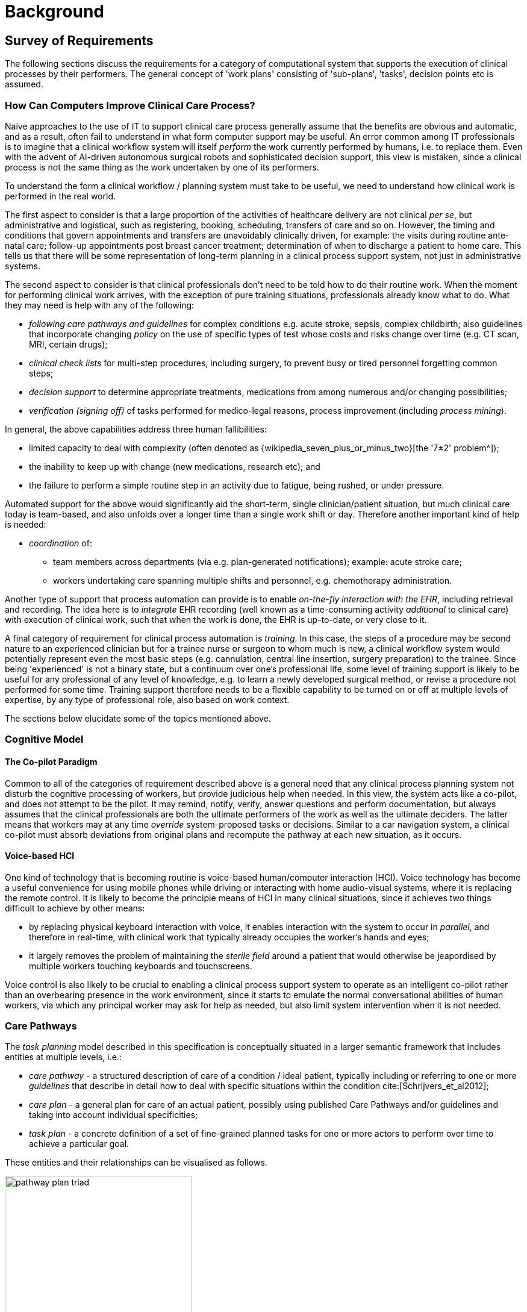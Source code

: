 = Background

== Survey of Requirements

The following sections discuss the requirements for a category of computational system that supports the execution of clinical processes by their performers. The general concept of 'work plans' consisting of 'sub-plans', 'tasks', decision points etc is assumed.

=== How Can Computers Improve Clinical Care Process?

Naive approaches to the use of IT to support clinical care process generally assume that the benefits are obvious and automatic, and as a result, often fail to understand in what form computer support may be useful. An error common among IT professionals is to imagine that a clinical workflow system will itself _perform_ the work currently performed by humans, i.e. to replace them. Even with the advent of AI-driven autonomous surgical robots and sophisticated decision support, this view is mistaken, since a clinical process is not the same thing as the work undertaken by one of its performers.

To understand the form a clinical workflow / planning system must take to be useful, we need to understand how clinical work is performed in the real world.

The first aspect to consider is that a large proportion of the activities of healthcare delivery are not clinical _per se_, but administrative and logistical, such as registering, booking, scheduling, transfers of care and so on. However, the timing and conditions that govern appointments and transfers are unavoidably clinically driven, for example: the visits during routine ante-natal care; follow-up appointments post breast cancer treatment; determination of when to discharge a patient to home care. This tells us that there will be some representation of long-term planning in a clinical process support system, not just in administrative systems.

The second aspect to consider is that clinical professionals don't need to be told how to do their routine work. When the moment for performing clinical work arrives, with the exception of pure training situations, professionals already know what to do. What they may need is help with any of the following:

* _following care pathways and guidelines_ for complex conditions e.g. acute stroke, sepsis, complex childbirth; also guidelines that incorporate changing _policy_ on the use of specific types of test whose costs and risks change over time (e.g. CT scan, MRI, certain drugs);
* _clinical check lists_ for multi-step procedures, including surgery, to prevent busy or tired personnel forgetting common steps;
* _decision support_ to determine appropriate treatments, medications from among numerous and/or changing possibilities;
* _verification (signing off)_ of tasks performed for medico-legal reasons, process improvement (including _process mining_).

In general, the above capabilities address three human fallibilities:

* limited capacity to deal with complexity (often denoted as {wikipedia_seven_plus_or_minus_two}[the '7±2' problem^]); 
* the inability to keep up with change (new medications, research etc); and
* the failure to perform a simple routine step in an activity due to fatigue, being rushed, or under pressure.

Automated support for the above would significantly aid the short-term, single clinician/patient situation, but much clinical care today is team-based, and also unfolds over a longer time than a single work shift or day. Therefore another important kind of help is needed:

* _coordination_ of:
** team members across departments (via e.g. plan-generated notifications); example: acute stroke care;
** workers undertaking care spanning multiple shifts and personnel, e.g. chemotherapy administration.

Another type of support that process automation can provide is to enable _on-the-fly interaction with the EHR_, including retrieval and recording. The idea here is to _integrate_ EHR recording (well known as a time-consuming activity _additional_ to clinical care) with execution of clinical work, such that when the work is done, the EHR is up-to-date, or very close to it.

A final category of requirement for clinical process automation is _training_. In this case, the steps of a procedure may be second nature to an experienced clinician but for a trainee nurse or surgeon to whom much is new, a clinical workflow system would potentially represent even the most basic steps (e.g. cannulation, central line insertion, surgery preparation) to the trainee. Since being 'experienced' is not a binary state, but a continuum over one's professional life, some level of training support is likely to be useful for any professional of any level of knowledge, e.g. to learn a newly developed surgical method, or revise a procedure not performed for some time. Training support therefore needs to be a flexible capability to be turned on or off at multiple levels of expertise, by any type of professional role, also based on work context.

The sections below elucidate some of the topics mentioned above.

=== Cognitive Model

==== The Co-pilot Paradigm

Common to all of the categories of requirement described above is a general need that any clinical process planning system not disturb the cognitive processing of workers, but provide judicious help when needed. In this view, the system acts like a co-pilot, and does not attempt to be the pilot. It may remind, notify, verify, answer questions and perform documentation, but always assumes that the clinical professionals are both the ultimate performers of the work as well as the ultimate deciders. The latter means that workers may at any time _override_ system-proposed tasks or decisions. Similar to a car navigation system, a clinical co-pilot must absorb deviations from original plans and recompute the pathway at each new situation, as it occurs. 

==== Voice-based HCI

One kind of technology that is becoming routine is voice-based human/computer interaction (HCI). Voice technology has become a useful convenience for using mobile phones while driving or interacting with home audio-visual systems, where it is replacing the remote control. It is likely to become the principle means of HCI in many clinical situations, since it achieves two things difficult to achieve by other means:

* by replacing physical keyboard interaction with voice, it enables interaction with the system to occur in _parallel_, and therefore in real-time, with clinical work that typically already occupies the worker's hands and eyes;
* it largely removes the problem of maintaining the _sterile field_ around a patient that would otherwise be jeapordised by multiple workers touching keyboards and touchscreens.

Voice control is also likely to be crucial to enabling a clinical process support system to operate as an intelligent co-pilot rather than an overbearing presence in the work environment, since it starts to emulate the normal conversational abilities of human workers, via which any principal worker may ask for help as needed, but also limit system intervention when it is not needed.

=== Care Pathways

The _task planning_ model described in this specification is conceptually situated in a larger semantic framework that includes entities at multiple levels, i.e.:

* _care pathway_ - a structured description of care of a condition / ideal patient, typically including or referring to one or more _guidelines_ that describe in detail how to deal with specific situations within the condition cite:[Schrijvers_et_al2012];
* _care plan_ - a general plan for care of an actual patient, possibly using published Care Pathways and/or guidelines and taking into account individual specificities;
* _task plan_ - a concrete definition of a set of fine-grained planned tasks for one or more actors to perform over time to achieve a particular goal.

These entities and their relationships can be visualised as follows.

[.text-center]
.The care pathway / care plan / task plan triad
image::{diagrams_uri}/pathway_plan_triad.svg[id=pathway_plan_triad, align="center", width=60%]

The above diagram shows task plans as concrete planning artefacts that result from one or more care plans for a specific patient, and may be partly based on published care pathways and/or clinical guidelines, each of which can be thought of as a basis for task plans for an ideal patient for a given condition (e.g. pregnancy, sepsis, stroke etc). Where care pathways (or parts thereof) can be represented as formal artefacts, they can act as prototypes for task pan structures. However, a care pathway for a model patient is not the same thing as a task plan(s) for an actual patient, since each real patient has his/her own specific combination of conditions, history, preferences and phenotype. Thus, where task plans are based on care pathways, the latter act as prototypes whose ideal form may be modified by the specific care plan and/or as the care team deems appropriate.

This specification addresses the representation and semantics of concrete task plans. It does not address the representation of care plans, which normally contain recommendations for prescriptions, rather than granular task plans. However it is likely to be very close to a formal model of care pathways, although further research will be needed to verify this. 

The task plan model does however assume that a task plan may be _created_ due to a care plan, and that the care plan may in turn have been derived from one or more care pathways or guidelines; accordingly, the means to identify the plan and pathway / guideline are provided.

=== Order Sets

One common conceptual entity is the so-called _order set_, which is generally understood as:

* a set of orders for medications and/or other therapies that are used together to achieve a particular clinical goal, e.g. the drugs for a particular chemotherapy regimen are often modelled as an order set;
* potentially a detailed plan for administration of the items in the order set, which may be a fully planned out schedule of single administrations on particular days and times;
* descriptive meta-data, including authors, history, evidence base, etc.

In most EHR/EMR architectures (including openEHR), the first item corresponds to a set of 'orders' or 'prescriptions' (in openEHR, 'Instructions'), while the second is a candidate for representation via the Task Planning facility described in this specification.

This specification addresses the lack of fine-grained task planning facilities in most EHR/EMR architectures and products, which are limited to Prescription, Order and Action concepts. These provide ways of stating orders and recording actions performed after the fact, but no way of representing or sharing plans for actions before they are performed. This limitation as it applies to openEHR is described in more detail below.

The approach followed here is to specify representations of task plans at various stages in the planning lifecycle, i.e.:

* _design time_: templates or prototypes of standard task plans are developed and published;
* _runtime - planning_: task plan prototypes are turned into concrete plans for specific work items for specific patients and activated;
* _runtime - work execution_: task plans are executed by clinical performers and the plan maintained up to date in real time;
* _runtime - work completion_: as each task is performed, standard clinical statements (openEHR Entries) are committed to the EHR to record what was done.

The models described here are thus designed to support both design-time modelling (via archetypes, terminology subsetting) and runtime execution with modifications and abandonment possible while the work is being performed.

=== Time and Work in the Real World

One of the key characteristics of work in the real world is the passage of time, and how it relates to workers. In general human workers are present for a _shift_ or _work day_ of a limited number of hours at a time, with a gap until the next appearance of the same worker. In healthcare, nursing and allied care professionals as well as house residents usually work on a shift basis, in which complete coverage of every 24 hour period is achieved over a series of shifts, while senior physicians and specialists are typically present during normal working hours. In addition, human workers go on holidays, leave job posts and clinics, and themselves die (being only human after all).

A similar kind of pattern, although usually with longer periods, applies to machines that may be active parties in organised work (e.g. robotic surgery devices), since all machines eventually need to be serviced, and in the long term, obsoleted and replaced. Service patterns may be a combination of regular planned down-times and unplanned failures.

The general picture of workers is therefore one of repeating cycles of presence and thus _availability_ (shifts, work days, in-service periods) during normal 'at-work' periods, punctuated by variable absences for holidays, sickness, downtime, and bounded by commencement and completions of appointments.

In contrast to this, the 'work to be done', whether a well-defined procedure (e.g. GP encounter, surgery) or open-ended care situation (diabetes, post-trauma therapy) will usually have its own natural temporal extension. The presence of the patient as the subject in healthcare usually follows this, although may not, such as in the case of pathology and microbiology lab testing, in which tissue samples are proximate subject of the work. Consequently, there are a variety of relationships between the innate temporal structure of the planned work, and that of the work execution by its performers.

In some cases, an entire piece of work may be completable within a work _session_, during which the workers do not change. Most doctor's appointments and single surgeries are of this nature. In other cases, an overall task takes some days or weeks, i.e. many shifts and work days. Open-ended care processes will run through shifts, work-days and also longer absences, as well as permanent employment changes. To make things more difficult, it should always be remembered that no process, short or long, is guaranteed to be conveniently contained within a shift or non-holiday period - unplanned worker absence may occur at any time and any point within an executing process.

Two conclusions can be drawn from the above. The first is that variable worker availability is a fact of life, and any machine-based process execution engine must deal with it. The second is that, for long running processes, the executing task plan is likely to be the _only_ coherent single record of planned and performed actions on the subject, as shifts and holidays pass, new workers commence, and others leave or retire.

== Execution Environment

=== General Paradigm

As soon as the notion of _planning_ is assumed, we enter the workflow space, and it becomes essential to describe the intended paradigm of the human / machine execution environment. This is due to the fact that any description of planned tasks acts as a set of instructions to actors intended to perform the tasks. Since the instructions (task plans) will be represented in the IT layer and the performing actors (generally human, although they may also be autonomous devices or software applications) exist in the real world, an account of the interaction between the computing environment and the real world is required.

Firstly, we distinguish the following entities in the work environment:

* _computing environment_:
** *work plan definition*: a reusable definition of work to be done, consisting of tasks, potentially standardised according to a guideline or protocol;
** *work plan instance*: a run-time instance of a task plan, potentially with local variations, created for execution by an actor or actors;
* _real world_:
** *performing actor*: an autonomous human, machine or software application that performs tasks in the real world as part of a procedure designed to achieve a goal;

In real-world environments, the actors are not passive recipients of commands from a computer application implementing a work plan, but are instead active agents who normally work together to perform a job. Working together involves peer-to-peer communication, coherent sequencing of tasks and so on. A workflow application provides help by maintaining a representation of the work plan, and a representation of its progress in execution. It is immediately apparent that the application's idea of a given work plan execution and the real world state of the same work are not identical, and in fact may be only approximately related. For example, the computable form of the work plan might only include some of the tasks and actors at work in the real world. There are in fact two workflows executing: a virtual workflow and the real world one, and there is accordingly a challenge of _synchronisation_ of the two.

There is also a question of the nature of the communication between the workflow application and the real world actors, which we can think of as consisting of:

* _commands_: signals from the work plan system to a real world actor to do something;
* _notifications_: signals to and from the work plan system and the real world actors on the status of work, e.g. 'new work item', 'item completed' etc;
* _data_: data collection from actors and presentation to actors from the system.

This view of the environment can be illustrated as follows.

[.text-center]
.Work plan execution paradigm
image::{diagrams_uri}/workflow_execution_paradigm.svg[id=workflow_execution_paradigm, align="center", width=55%]

=== Distributed Plans

There is a potentially complicated relationship between IT environments in which computable plans execute and the work-places where the human actors are found. This is because 'systems' in a concrete sense are part of IT installations owned by organisations that may or may not be the employers of the workers, while plans may logically span more than one distinct work-place. For example a clinical plan for diagnosing and resolving angina may contain steps that are performed by:

* an emergency department (part of a hospital);
* a general practitioner (in a separate health clinic);
* a cardiologist (within a hospital, possibly a different one to the original ED attendance);
* a radiology department (usually within a hospital, possibly also different, for reasons of availability, machine type etc).

These various healthcare facilities almost certainly have their own IT systems within a managed environment and security boundary, with some possible sharing of systems among some facilities. Consequently, where the notional clinical plan executes in the real world doesn't usually cleanly correspond to one IT system in which a plan engine can execute it.

On the other hand, in an ideal environment with regional patient-centric hosted services (shared EHR etc), accessible by all healthcare facilities the patient visits, the logical locus of a plan's activities - the various HCFs taken together - correspond 1:1 with a location where the plan can be executed by an engine, i.e. the regional system.

The following figure illustrates different possible relationships between a logical work plan definition whose work is performed by actors in different enterprises, and the location of work plan engines where such a plan may logically be executed. The particular arrangement shown has one enterprise (on the left) with its own separate IT (typical for most hospitals today) and three other enterprises that share regional health IT services relevant to the patient record and work plan execution (they probably have their own private IT for more mundate purposes as well of course). The work plan is shown as having tasks that are to be performed at all four of the enterprises.

[.text-center]
.Distributed work plan execution
image::{diagrams_uri}/distributed_plan_execution.svg[id=distributed_plan_execution, align="center", width=80%]

The diagram implies a scheme in which the same plan might be executed in multiple places, presumably with synchronisation, however this is not posited as a requirement. The only hard requirement is that there is _some_ means of enabling the various parts of a plan to execute in the various work-places required.

One of the challenges in such distributed work environments, which are the norm in healthcare, is the ownership, creation, maintenance and sharing of work plan definitions that implicate workers across enterprises.

== What Task Planning Does Not Do

Some common capabilities related to clinical process management are not directly covered by this specification, as described in the following sub-sections.

=== Work Plans versus Task Lists (TODO Lists)

The specification is based around the concept of a _work plan_, which is designed to achieve a goal, and at execution time is applied to a _subject_, i.e. human or other subject of care. The plan notion is thus goal- and subject-centric.

A related concept is that of the _task list_ (aka 'TODO list'), which is a logical list of tasks for a worker to perform. The task list is thus worker-centric, not subject-centric, and as such, task lists must be _derived_ from task plans. Conceptually this is done by processing all extant task plans for some organisational unit (say a hospital department) and allocating particular tasks to particular actors. Allocation may happen in a just-in-time fashion, and may be modified (e.g. due to unforeseen unavailability of workers), such that a task list is essentially a dynamic personal calendar view for the short term (typically days or weeks) whereas task plans may correspond to any length of time, from a few minutes to years.

This specification does not cover the model of worker task lists or extracted calendar views, although it provides some guidance on how to generate task lists for workers.

=== Appointment Booking and Management

The planning paradigm envisaged by this specification does not try to directly address the problem of concretely creating and managing bookings for appointments, which, while conceptually simple, in real life unavoidably entails the complexity of ad hoc communication, cancellations, rebooking and so on. Instead it assumes that the existing systems designed to help perform this mostly administrative work will manage to get patients to intended appointments.

However, since the timing of visits is usually clinically determined, it would be reasonable for a task within a plan to _request an appointment_ be created for a visit at some nominal time for some purpose, e.g. week 22 ante-natal review, in next 8 days. Another part of the same plan may have a wait state whose trigger event is the patient turning up for the nominated purpose. However, all of the administrative activity that occurs in order to ensure the patient appears is assumed to be external to the task planning system.

== Clinical Decision Support (CDS)

While this specification covers the computable representation of decisions in a work plan, it is not intended to replace CDS systems that perform complex pure decision analysis, typically via access to specialist knowledge bases. Instead, it is assumed that the plans running in the task planning system will make requests of various CDS systems to provide specific answers, e.g. to check medications interactions for a proposed prescription, or propose a type of treatment for a hypertensive patient.

== Relationship to Workflow Formalisms and Systems

This specification describes a model for a task plan concept that incudes support for work distribution across multiple performers, nested task plans, conditional branching, timing and various other facilities. Many of these are conceptually close to the features found in standard workflow languages such as {omg_bpmn}[OMG BPMN (Business Process Modelling Notation)^] and {yawl}[YAWL (Yet another Workflow Language)^] cite:[Hofstede_van_der_Aalst2009], as well as emerging case-based standards such as {omg_cmmn}[OMG CMMN (Case Management Modelling Notation)^] and {omg_dmn}[OMG DMN (Decision Model and Notation)^]. Of these, YAWL is the most comprehensive in its design and the most useful source of concepts for the current specification.

While the model described here takes ideas from these languages, there are some key differences as well. The primary conceptual difference is that the subject (i.e. 'case') here is assumed to be a) an intentional agent (generally a human patient) that makes choices, and b) an active biological organism, which reacts to drugs and other interventions. In other words, an entity that cannot be considered a passive object (such as a package or blood sample), as is the case for most logistic workflows, for which languages such as BPMN are designed. (Note that even the patient can be a passive object in some circumstances, such as radiology.) Other departures include the use of a declarative rather than prescriptive means of defining the plan graph structure, and the formalisation of all elements of a plan and its execution.

The main consequence of this is that the design of a task plan is not taken to be a highly deterministic description whose exceptions are generally knowable in advance as they would be for a logistic system whose subjects are passive objects. Instead, tasks and groups of tightly-coupled tasks are specified in a more self-standing way, using preconditions rather than logical join and split operators. 

== Limitations of the openEHR standard Entry Model

The Entry model described in the {openehr_rm_ehr}[openEHR EHR IM] defines a way to record clinical statements representing real observations, decisions, orders and actions that have occurred, in the EHR. In this scheme, Instructions represent orders for certain kinds of Actions to be performed. Actions and Observations represent events that have subsequently occurred in the real world - a real drug administration or an actual blood sugar measurement. 

There is however a common additional need to concretely plan individual Actions and sometimes Observations ahead of time, as a set of 'tasks', often known as a 'task list'. Here we will use the more general term _task plan_ to mean a specification of a set of actions to be performed by actors (usually human, but potentially machine as well) providing care.

A set of planned tasks need not all relate to a single order, or indeed any order. The general picture is that a task plan corresponds to some self-standing healthcare job to be done, which may include tasks designed to fulfill multiple orders, and also tasks not defined by orders.

To meet this need, a further kind of content can be recorded in the EHR, representing task plans containing tasks. Here we understand the word 'task' to mean 'definition of a planned task', i.e. a description of something to be performed in the future.
